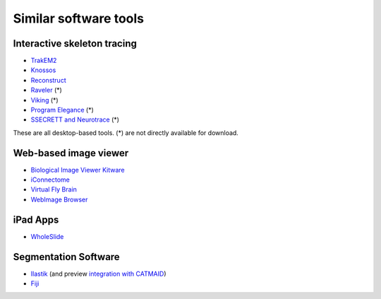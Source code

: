 Similar software tools
======================

Interactive skeleton tracing
----------------------------

* `TrakEM2 <http://www.ini.uzh.ch/~acardona/trakem2.html>`_
* `Knossos <http://www.knossostool.org/>`_
* `Reconstruct <http://synapses.clm.utexas.edu/tools/reconstruct/reconstruct.stm>`_
* `Raveler <http://janelia.org/team-project/fly-em>`_ (*)
* `Viking <http://prometheus.med.utah.edu/~marclab/marclab_2011_Connectomes_index.html>`_ (*)
* `Program Elegance <http://worms.aecom.yu.edu/pages/Reconstruction%20Software.html>`_ (*)
* `SSECRETT and Neurotrace <http://gvi.seas.harvard.edu/paper/ssecrett-and-neurotrace-interactive-visualization-and-analysis-tools-largescale-neuroscience-d>`_ (*)

These are all desktop-based tools. (*) are not directly available for download.

.. * `Omni : visualizing and editing large-scale volume segmentations of neuronal tissue <http://dspace.mit.edu/handle/1721.1/53139>`_
.. * `A system for scalable 3D visualization and editing of connectomic data <http://dspace.mit.edu/handle/1721.1/52774>`_
.. * http://iic.seas.harvard.edu/documents/Connectome-IIC.pdf/view

Web-based image viewer
----------------------

* `Biological Image Viewer Kitware <http://www.cmake.org/Wiki/index.php?title=IMServer:Demos&oldid=39560>`_
* `iConnectome <http://www.mouseconnectome.org/iConnectome/>`_
* `Virtual Fly Brain <http://flybrain.inf.ed.ac.uk/site/stacks/>`_
* `WebImage Browser <http://openccdb.org/index.shtm>`_

iPad Apps
---------
* `WholeSlide <http://wholeslide.com/>`_


Segmentation Software
---------------------

* `Ilastik <http://ilastik.org/>`_ (and preview `integration with CATMAID <http://www.youtube.com/watch?v=TKA5g1DTikA&feature=autoplay&list=UU2Z3En46IwfxbRXhI3OsDaQ&lf=plcp&playnext=1>`_)
* `Fiji <http://fiji.sc/>`_

